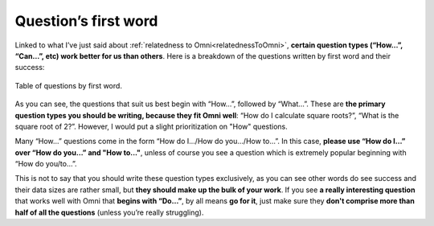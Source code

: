 Question’s first word
=====================

Linked to what I’ve just said about :ref:`relatedness to Omni<relatednessToOmni>`, **certain question types (“How…”, “Can…”, etc) work better for us than others**. Here is a breakdown of the questions written by first word and their success: 

.. _firstword_table:
.. figure:: firstword_table.jpg
   :scale: 70%
   :alt: Table of questions by first word
   :align: center

   Table of questions by first word.

As you can see, the questions that suit us best begin with “How…”, followed by “What…”. These are **the primary question types you should be writing, because they fit Omni well**: “How do I calculate square roots?”, “What is the square root of 2?”. However, I would put a slight prioritization on "How" questions.

Many “How…” questions come in the form “How do I.../How do you.../How to…”. In this case, **please use “How do I…” over “How do you…” and "How to..."**, unless of course you see a question which is extremely popular beginning with “How do you/to…”.

This is not to say that you should write these question types exclusively, as you can see other words do see success and their data sizes are rather small, but **they should make up the bulk of your work**. If you see **a really interesting question** that works well with Omni that **begins with “Do…”**, by all means **go for it**, just make sure they **don't comprise more than half of all the questions** (unless you’re really struggling).

